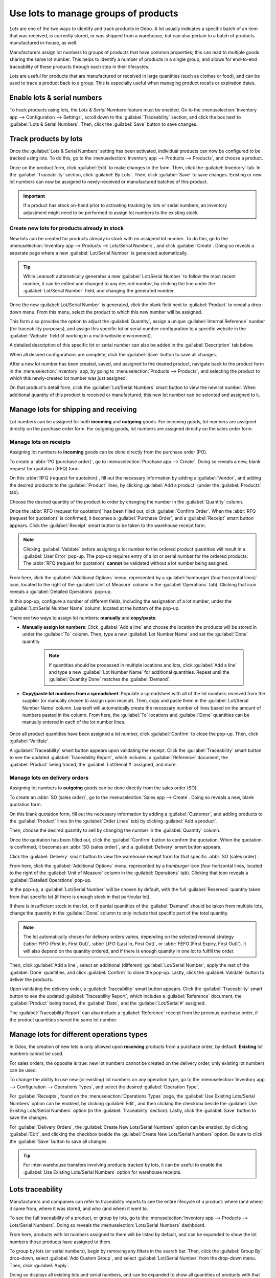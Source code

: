=====================================
Use lots to manage groups of products
=====================================

*Lots* are one of the two ways to identify and track products in Odoo. A lot usually indicates a
specific batch of an item that was received, is currently stored, or was shipped from a warehouse,
but can also pertain to a batch of products manufactured in-house, as well.

Manufacturers assign lot numbers to groups of products that have common properties; this can lead to
multiple goods sharing the same lot number. This helps to identify a number of products in a single
group, and allows for end-to-end traceability of these products through each step in their
lifecycles.

Lots are useful for products that are manufactured or received in large quantities (such as clothes
or food), and can be used to trace a product back to a group. This is especially useful when
managing product recalls or expiration dates.

.. seealso::
   :doc:`/applications/inventory_and_mrp/inventory/management/lots_serial_numbers/serial_numbers`

Enable lots & serial numbers
============================

To track products using lots, the *Lots & Serial Numbers* feature must be enabled. Go to
the :menuselection:`Inventory app --> Configuration --> Settings`, scroll down to the
:guilabel:`Traceability` section, and click the box next to :guilabel:`Lots & Serial Numbers`. Then,
click the :guilabel:`Save` button to save changes.

.. image:: lots/lots-enabled-lots-setting.png
   :align: center
   :alt: Enabled lots and serial numbers feature in inventory settings.

Track products by lots
======================

Once the :guilabel:`Lots & Serial Numbers` setting has been activated, individual products can now
be configured to be tracked using lots. To do this, go to the :menuselection:`Inventory app -->
Products --> Products`, and choose a product.

Once on the product form, click :guilabel:`Edit` to make changes to the form. Then, click the
:guilabel:`Inventory` tab. In the :guilabel:`Traceability` section, click :guilabel:`By Lots`. Then,
click :guilabel:`Save` to save changes. Existing or new lot numbers can now be assigned to
newly-received or manufactured batches of this product.

.. important::
   If a product has stock on-hand prior to activating tracking by lots or serial numbers, an
   inventory adjustment might need to be performed to assign lot numbers to the existing stock.

.. image:: lots/lots-tracking-product-form.png
   :align: center
   :alt: Enabled tracking by lots feature on product form.

Create new lots for products already in stock
---------------------------------------------

New lots can be created for products already in stock with no assigned lot number. To do this, go to
the :menuselection:`Inventory app --> Products --> Lots/Serial Numbers`, and click
:guilabel:`Create`. Doing so reveals a separate page where a new :guilabel:`Lot/Serial Number` is
generated automatically.

.. tip::
   While Leansoft automatically generates a new :guilabel:`Lot/Serial Number` to follow the most recent
   number, it can be edited and changed to any desired number, by clicking the line under the
   :guilabel:`Lot/Serial Number` field, and changing the generated number.

Once the new :guilabel:`Lot/Serial Number` is generated, click the blank field next to
:guilabel:`Product` to reveal a drop-down menu. From this menu, select the product to which this new
number will be assigned.

This form also provides the option to adjust the :guilabel:`Quantity`, assign a unique
:guilabel:`Internal Reference` number (for traceability purposes), and assign this specific lot or
serial number configuration to a specific website in the :guilabel:`Website` field (if working in a
multi-website environment).

A detailed description of this specific lot or serial number can also be added in the
:guilabel:`Description` tab below.

When all desired configurations are complete, click the :guilabel:`Save` button to save all changes.

.. image:: lots/lots-new-lot-number.png
   :align: center
   :alt: New lot number creation form with assigned product.

After a new lot number has been created, saved, and assigned to the desired product, navigate back
to the product form in the :menuselection:`Inventory` app, by going to :menuselection:`Products -->
Products`, and selecting the product to which this newly-created lot number was just assigned.

On that product's detail form, click the :guilabel:`Lot/Serial Numbers` smart button to view the new
lot number. When additional quantity of this product is received or manufactured, this new lot
number can be selected and assigned to it.

Manage lots for shipping and receiving
======================================

Lot numbers can be assigned for both **incoming** and **outgoing** goods. For incoming goods, lot
numbers are assigned directly on the purchase order form. For outgoing goods, lot numbers are
assigned directly on the sales order form.

Manage lots on receipts
-----------------------

Assigning lot numbers to **incoming** goods can be done directly from the purchase order (PO).

To create a :abbr:`PO (purchase order)`, go to :menuselection:`Purchase app --> Create`. Doing so
reveals a new, blank request for quotation (RFQ) form.

On this :abbr:`RFQ (request for quotation)`, fill out the necessary information by adding a
:guilabel:`Vendor`, and adding the desired products to the :guilabel:`Product` lines, by clicking
:guilabel:`Add a product` (under the :guilabel:`Products` tab).

Choose the desired quantity of the product to order by changing the number in the
:guilabel:`Quantity` column.

Once the :abbr:`RFQ (request for quotation)` has been filled out, click :guilabel:`Confirm Order`.
When the :abbr:`RFQ (request for quotation)` is confirmed, it becomes a :guilabel:`Purchase Order`,
and a :guilabel:`Receipt` smart button appears. Click the :guilabel:`Receipt` smart button to be
taken to the warehouse receipt form.

.. note::
   Clicking :guilabel:`Validate` before assigning a lot number to the ordered product quantities
   will result in a :guilabel:`User Error` pop-up. The pop-up requires entry of a lot or serial
   number for the ordered products. The :abbr:`RFQ (request for quotation)` **cannot** be validated
   without a lot number being assigned.

.. image:: lots/lots-user-error-popup.png
   :align: center
   :alt: Add lot/serial number user error popup.

From here, click the :guilabel:`Additional Options` menu, represented by a :guilabel:`hamburger
(four horizontal lines)` icon, located to the right of the :guilabel:`Unit of Measure` column in the
:guilabel:`Operations` tab). Clicking that icon reveals a :guilabel:`Detailed Operations` pop-up.

In this pop-up, configure a number of different fields, including the assignation of a lot number,
under the :guilabel:`Lot/Serial Number Name` column, located at the bottom of the pop-up.

There are two ways to assign lot numbers: **manually** and **copy/paste**.

- **Manually assign lot numbers**: Click :guilabel:`Add a line` and choose the location the products
  will be stored in under the :guilabel:`To` column. Then, type a new :guilabel:`Lot Number Name`
  and set the :guilabel:`Done` quantity.

   .. image:: lots/lots-assign-lot-number-popup.png
      :align: center
      :alt: Assign lot number detailed operations popup.

   .. note::
      If quantities should be processed in multiple locations and lots, click :guilabel:`Add a line`
      and type a new :guilabel:`Lot Number Name` for additional quantities. Repeat until the
      :guilabel:`Quantity Done` matches the :guilabel:`Demand`.

- **Copy/paste lot numbers from a spreadsheet**: Populate a spreadsheet with all of the lot numbers
  received from the supplier (or manually chosen to assign upon receipt). Then, copy and paste them
  in the :guilabel:`Lot/Serial Number Name` column. Leansoft will automatically create the necessary
  number of lines based on the amount of numbers pasted in the column. From here, the :guilabel:`To`
  locations and :guilabel:`Done` quantities can be manually entered in each of the lot number lines.

   .. image:: lots/lots-excel-spreadsheet.png
      :align: center
      :alt: List of lot numbers copied on excel spreadsheet.

Once all product quantities have been assigned a lot number, click :guilabel:`Confirm` to close the
pop-up. Then, click :guilabel:`Validate`.

A :guilabel:`Traceability` smart button appears upon validating the receipt. Click the
:guilabel:`Traceability` smart button to see the updated :guilabel:`Traceability Report`, which
includes: a :guilabel:`Reference` document, the :guilabel:`Product` being traced, the
:guilabel:`Lot/Serial #` assigned, and more.

Manage lots on delivery orders
------------------------------

Assigning lot numbers to **outgoing** goods can be done directly from the sales order (SO).

To create an :abbr:`SO (sales order)`, go to the :menuselection:`Sales app --> Create`. Doing so
reveals a new, blank quotation form.

On this blank quotation form, fill out the necessary information by adding a :guilabel:`Customer`,
and adding products to the :guilabel:`Product` lines (in the :guilabel:`Order Lines` tab) by
clicking :guilabel:`Add a product`.

Then, choose the desired quantity to sell by changing the number in the :guilabel:`Quantity` column.

Once the quotation has been filled out, click the :guilabel:`Confirm` button to confirm the
quotation. When the quotation is confirmed, it becomes an :abbr:`SO (sales order)`, and a
:guilabel:`Delivery` smart button appears.

Click the :guilabel:`Delivery` smart button to view the warehouse receipt form for that specific
:abbr:`SO (sales order)`.

From here, click the :guilabel:`Additional Options` menu, represented by a `hamburger` icon (four
horizontal lines, located to the right of the :guilabel:`Unit of Measure` column in the
:guilabel:`Operations` tab). Clicking that icon reveals a :guilabel:`Detailed Operations` pop-up.

In the pop-up, a :guilabel:`Lot/Serial Number` will be chosen by default, with the full
:guilabel:`Reserved` quantity taken from that specific lot (if there is enough stock in that
particular lot).

If there is insufficient stock in that lot, or if partial quantities of the :guilabel:`Demand`
should be taken from multiple lots, change the quantity in the :guilabel:`Done` column to only
include that specific part of the total quantity.

.. note::
   The lot automatically chosen for delivery orders varies, depending on the selected removal
   strategy (:abbr:`FIFO (First In, First Out)`, :abbr:`LIFO (Last In, First Out)`, or :abbr:`FEFO
   (First Expiry, First Out)`). It will also depend on the quantity ordered, and if there is enough
   quantity in one lot to fulfill the order.

.. seealso::
   :doc:`/applications/inventory_and_mrp/inventory/routes/strategies/removal`

Then, click :guilabel:`Add a line`, select an additional (different) :guilabel:`Lot/Serial Number`,
apply the rest of the :guilabel:`Done` quantities, and click :guilabel:`Confirm` to close the
pop-up. Lastly, click the :guilabel:`Validate` button to deliver the products.

.. image:: lots/lots-detailed-operations-popup.png
   :align: center
   :alt: Detailed operations popup for source lot number on sales order.

Upon validating the delivery order, a :guilabel:`Traceability` smart button appears. Click the
:guilabel:`Traceability` smart button to see the updated :guilabel:`Traceability Report`, which
includes a :guilabel:`Reference` document, the :guilabel:`Product` being traced, the
:guilabel:`Date`, and the :guilabel:`Lot/Serial #` assigned.

The :guilabel:`Traceability Report` can also include a :guilabel:`Reference` receipt from the
previous purchase order, if the product quantities shared the same lot number.

Manage lots for different operations types
==========================================

In Odoo, the creation of new lots is only allowed upon **receiving** products from a purchase order,
by default. **Existing** lot numbers cannot be used.

For sales orders, the opposite is true: new lot numbers cannot be created on the delivery order,
only existing lot numbers can be used.

To change the ability to use new (or existing) lot numbers on any operation type, go to the
:menuselection:`Inventory app --> Configuration --> Operations Types`, and select the desired
:guilabel:`Operation Type`.

For :guilabel:`Receipts`, found on the :menuselection:`Operations Types` page, the :guilabel:`Use
Existing Lots/Serial Numbers` option can be enabled, by clicking :guilabel:`Edit`, and then clicking
the checkbox beside the :guilabel:`Use Existing Lots/Serial Numbers` option (in the
:guilabel:`Traceability` section). Lastly, click the :guilabel:`Save` button to save the changes.

For :guilabel:`Delivery Orders`, the :guilabel:`Create New Lots/Serial Numbers` option can be
enabled, by clicking :guilabel:`Edit`, and clicking the checkbox beside the :guilabel:`Create New
Lots/Serial Numbers` option. Be sure to click the :guilabel:`Save` button to save all changes.

.. image:: lots/lots-operations-type-form.png
   :align: center
   :alt: Enabled traceability setting on operations type form.

.. tip::
   For inter-warehouse transfers involving products tracked by lots, it can be useful to enable the
   :guilabel:`Use Existing Lots/Serial Numbers` option for warehouse receipts.

Lots traceability
=================

Manufacturers and companies can refer to traceability reports to see the entire lifecycle of a
product: where (and when) it came from, where it was stored, and who (and when) it went to.

To see the full traceability of a product, or group by lots, go to the :menuselection:`Inventory app
--> Products --> Lots/Serial Numbers`. Doing so reveals the :menuselection:`Lots/Serial Numbers`
dashboard.

From here, products with lot numbers assigned to them will be listed by default, and can be expanded
to show the lot numbers those products have assigned to them.

To group by lots (or serial numbers), begin by removing any filters in the search bar. Then, click
the :guilabel:`Group By` drop-down, select :guilabel:`Add Custom Group`, and select
:guilabel:`Lot/Serial Number` from the drop-down menu. Then, click :guilabel:`Apply`.

Doing so displays all existing lots and serial numbers, and can be expanded to show all quantities
of products with that assigned number.

.. image:: lots/lots-traceability-report.png
   :align: center
   :alt: Lots and serial numbers traceability report.

.. seealso::
   :doc:`/applications/inventory_and_mrp/inventory/management/lots_serial_numbers/differences`
